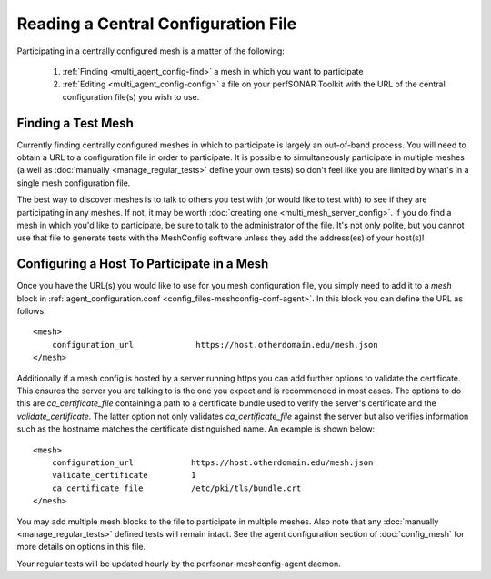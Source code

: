 ************************************
Reading a Central Configuration File
************************************

Participating in a centrally configured mesh  is a matter of the following:

 #. :ref:`Finding <multi_agent_config-find>` a mesh in which you want to participate
 #. :ref:`Editing <multi_agent_config-config>` a file on your perfSONAR Toolkit with the URL of the central configuration file(s) you wish to use.  

.. _multi_agent_config-find:

Finding a Test Mesh
===================
Currently finding centrally configured meshes in which to participate is largely an out-of-band process. You will need to obtain a URL to a configuration file in order to participate. It is possible to simultaneously participate in multiple meshes (a well as :doc:`manually <manage_regular_tests>` define your own tests) so don't feel like you are limited by what's in a single mesh configuration file. 

The best way to discover meshes is to talk to others you test with (or would like to test with) to see if they are participating in any meshes. If not, it may be worth :doc:`creating one <multi_mesh_server_config>`. If you do find a mesh in which you'd like to participate, be sure to talk to the administrator of the file. It's not only polite, but you cannot use that file to generate tests with the MeshConfig software unless they add the address(es) of your host(s)!


.. _multi_agent_config-config:

Configuring a Host To Participate in a Mesh
============================================

Once you have the URL(s) you would like to use for you mesh configuration file, you simply need to add it to a *mesh* block in :ref:`agent_configuration.conf <config_files-meshconfig-conf-agent>`. In this block you can define the URL as follows::

    <mesh>
        configuration_url             https://host.otherdomain.edu/mesh.json
    </mesh>

Additionally if a mesh config is hosted by a server running https you can add further options to validate the certificate. This ensures the server you are talking to is the one you expect and is recommended in most cases. The options to do this are *ca_certificate_file* containing a path to a certificate bundle used to verify the server's certificate and the *validate_certificate*. The latter option not only validates *ca_certificate_file* against the server but also verifies information such as the hostname matches the certificate distinguished name. An example is shown below::

    <mesh>
        configuration_url            https://host.otherdomain.edu/mesh.json
        validate_certificate         1
        ca_certificate_file          /etc/pki/tls/bundle.crt
    </mesh>

You may add multiple mesh blocks to the file to participate in multiple meshes. Also note that any :doc:`manually <manage_regular_tests>` defined tests will remain intact. See the agent configuration section of :doc:`config_mesh` for more details on options in this file.

Your regular tests will be updated hourly by the perfsonar-meshconfig-agent daemon.